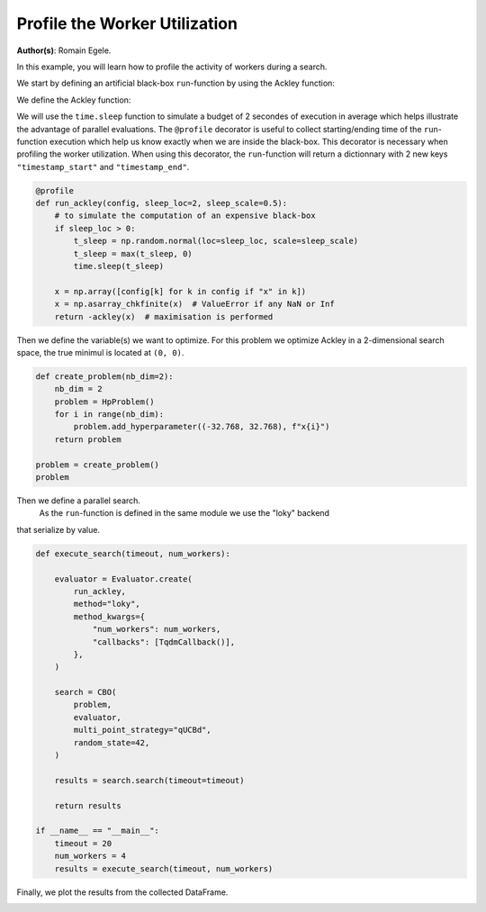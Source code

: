 
.. DO NOT EDIT.
.. THIS FILE WAS AUTOMATICALLY GENERATED BY SPHINX-GALLERY.
.. TO MAKE CHANGES, EDIT THE SOURCE PYTHON FILE:
.. "examples/examples_parallelism/plot_profile_worker_utilization.py"
.. LINE NUMBERS ARE GIVEN BELOW.

.. only:: html

    .. note::
        :class: sphx-glr-download-link-note

        :ref:`Go to the end <sphx_glr_download_examples_examples_parallelism_plot_profile_worker_utilization.py>`
        to download the full example code.

.. rst-class:: sphx-glr-example-title

.. _sphx_glr_examples_examples_parallelism_plot_profile_worker_utilization.py:


Profile the Worker Utilization
==============================

**Author(s)**: Romain Egele.

In this example, you will learn how to profile the activity of workers during a 
search. 

We start by defining an artificial black-box ``run``-function by using the Ackley function:

.. image:: https://www.sfu.ca/~ssurjano/ackley.png
  :width: 400
  :alt: Ackley Function in 2D

.. GENERATED FROM PYTHON SOURCE LINES 17-33

.. dropdown:: Code (Import statements)

    .. code-block:: Python


        import time

        import matplotlib.pyplot as plt
        import numpy as np

        from deephyper.analysis import figure_size
        from deephyper.analysis.hpo import (
            plot_search_trajectory_single_objective_hpo,
            plot_worker_utilization,
        )
        from deephyper.evaluator import Evaluator, profile
        from deephyper.evaluator.callback import TqdmCallback
        from deephyper.hpo import CBO, HpProblem








.. GENERATED FROM PYTHON SOURCE LINES 34-35

We define the Ackley function:

.. GENERATED FROM PYTHON SOURCE LINES 35-46

.. dropdown:: Code (Ackley function)

    .. code-block:: Python


        def ackley(x, a=20, b=0.2, c=2 * np.pi):
            d = len(x)
            s1 = np.sum(x**2)
            s2 = np.sum(np.cos(c * x))
            term1 = -a * np.exp(-b * np.sqrt(s1 / d))
            term2 = -np.exp(s2 / d)
            y = term1 + term2 + a + np.exp(1)
            return y








.. GENERATED FROM PYTHON SOURCE LINES 47-53

We will use the ``time.sleep`` function to simulate a budget of 2 secondes of execution in average 
which helps illustrate the advantage of parallel evaluations. The ``@profile`` decorator is useful 
to collect starting/ending time of the ``run``-function execution which help us know exactly when 
we are inside the black-box. This decorator is necessary when profiling the worker utilization. When 
using this decorator, the ``run``-function will return a dictionnary with 2 new keys ``"timestamp_start"`` 
and ``"timestamp_end"``.

.. GENERATED FROM PYTHON SOURCE LINES 53-66

.. code-block:: Python


    @profile
    def run_ackley(config, sleep_loc=2, sleep_scale=0.5):
        # to simulate the computation of an expensive black-box
        if sleep_loc > 0:
            t_sleep = np.random.normal(loc=sleep_loc, scale=sleep_scale)
            t_sleep = max(t_sleep, 0)
            time.sleep(t_sleep)

        x = np.array([config[k] for k in config if "x" in k])
        x = np.asarray_chkfinite(x)  # ValueError if any NaN or Inf
        return -ackley(x)  # maximisation is performed








.. GENERATED FROM PYTHON SOURCE LINES 67-70

Then we define the variable(s) we want to optimize. For this problem we
optimize Ackley in a 2-dimensional search space, the true minimul is
located at ``(0, 0)``.

.. GENERATED FROM PYTHON SOURCE LINES 70-82

.. code-block:: Python


    def create_problem(nb_dim=2):
        nb_dim = 2
        problem = HpProblem()
        for i in range(nb_dim):
            problem.add_hyperparameter((-32.768, 32.768), f"x{i}")
        return problem

    problem = create_problem()
    problem






.. rst-class:: sphx-glr-script-out

 .. code-block:: none


    Configuration space object:
      Hyperparameters:
        x0, Type: UniformFloat, Range: [-32.768, 32.768], Default: 0.0
        x1, Type: UniformFloat, Range: [-32.768, 32.768], Default: 0.0




.. GENERATED FROM PYTHON SOURCE LINES 83-86

Then we define a parallel search.
 As the ``run``-function is defined in the same module  we use the "loky" backend 
that serialize by value.

.. GENERATED FROM PYTHON SOURCE LINES 86-113

.. code-block:: Python

    def execute_search(timeout, num_workers):

        evaluator = Evaluator.create(
            run_ackley,
            method="loky",
            method_kwargs={
                "num_workers": num_workers,
                "callbacks": [TqdmCallback()],
            },
        )

        search = CBO(
            problem,
            evaluator,
            multi_point_strategy="qUCBd",
            random_state=42,
        )

        results = search.search(timeout=timeout)

        return results

    if __name__ == "__main__":
        timeout = 20
        num_workers = 4
        results = execute_search(timeout, num_workers)





.. rst-class:: sphx-glr-script-out

 .. code-block:: none

    0it [00:00, ?it/s]    1it [00:00, 4928.68it/s, failures=0, objective=-21.5]    2it [00:00, 61.69it/s, failures=0, objective=-19.8]      3it [00:00, 91.44it/s, failures=0, objective=-19.8]    4it [00:00,  5.36it/s, failures=0, objective=-19.8]    4it [00:00,  5.36it/s, failures=0, objective=-19.8]    5it [00:01,  4.24it/s, failures=0, objective=-19.8]    5it [00:01,  4.24it/s, failures=0, objective=-19.8]    6it [00:02,  1.66it/s, failures=0, objective=-19.8]    6it [00:02,  1.66it/s, failures=0, objective=-19.8]    7it [00:02,  1.96it/s, failures=0, objective=-19.8]    7it [00:02,  1.96it/s, failures=0, objective=-15.4]    8it [00:02,  1.96it/s, failures=0, objective=-15.4]    9it [00:03,  2.85it/s, failures=0, objective=-15.4]    9it [00:03,  2.85it/s, failures=0, objective=-15.4]    10it [00:04,  1.56it/s, failures=0, objective=-15.4]    10it [00:04,  1.56it/s, failures=0, objective=-12.6]    11it [00:05,  1.84it/s, failures=0, objective=-12.6]    11it [00:05,  1.84it/s, failures=0, objective=-12.6]    12it [00:05,  2.03it/s, failures=0, objective=-12.6]    12it [00:05,  2.03it/s, failures=0, objective=-12.6]    13it [00:05,  2.34it/s, failures=0, objective=-12.6]    13it [00:05,  2.34it/s, failures=0, objective=-12.6]    14it [00:07,  1.31it/s, failures=0, objective=-12.6]    14it [00:07,  1.31it/s, failures=0, objective=-12.6]    15it [00:07,  1.62it/s, failures=0, objective=-12.6]    15it [00:07,  1.62it/s, failures=0, objective=-4.19]    16it [00:07,  1.86it/s, failures=0, objective=-4.19]    16it [00:07,  1.86it/s, failures=0, objective=-4.19]    17it [00:08,  2.21it/s, failures=0, objective=-4.19]    17it [00:08,  2.21it/s, failures=0, objective=-4.19]    18it [00:09,  1.58it/s, failures=0, objective=-4.19]    18it [00:09,  1.58it/s, failures=0, objective=-4.19]    19it [00:09,  1.68it/s, failures=0, objective=-4.19]    19it [00:09,  1.68it/s, failures=0, objective=-2.17]    20it [00:10,  1.85it/s, failures=0, objective=-2.17]    20it [00:10,  1.85it/s, failures=0, objective=-2.17]    21it [00:10,  2.18it/s, failures=0, objective=-2.17]    21it [00:10,  2.18it/s, failures=0, objective=-2.17]    22it [00:11,  1.96it/s, failures=0, objective=-2.17]    22it [00:11,  1.96it/s, failures=0, objective=-0.729]    23it [00:11,  2.29it/s, failures=0, objective=-0.729]    23it [00:11,  2.29it/s, failures=0, objective=-0.729]    24it [00:12,  1.75it/s, failures=0, objective=-0.729]    24it [00:12,  1.75it/s, failures=0, objective=-0.729]    25it [00:12,  1.69it/s, failures=0, objective=-0.729]    25it [00:12,  1.69it/s, failures=0, objective=-0.729]    26it [00:13,  1.75it/s, failures=0, objective=-0.729]    26it [00:13,  1.75it/s, failures=0, objective=-0.729]    27it [00:13,  2.08it/s, failures=0, objective=-0.729]    27it [00:13,  2.08it/s, failures=0, objective=-0.729]    28it [00:14,  1.62it/s, failures=0, objective=-0.729]    28it [00:14,  1.62it/s, failures=0, objective=-0.729]    29it [00:15,  1.48it/s, failures=0, objective=-0.729]    29it [00:15,  1.48it/s, failures=0, objective=-0.729]    30it [00:15,  1.80it/s, failures=0, objective=-0.729]    30it [00:15,  1.80it/s, failures=0, objective=-0.729]    31it [00:15,  2.16it/s, failures=0, objective=-0.729]    31it [00:15,  2.16it/s, failures=0, objective=-0.729]    32it [00:17,  1.30it/s, failures=0, objective=-0.729]    32it [00:17,  1.30it/s, failures=0, objective=-0.729]    33it [00:18,  1.07it/s, failures=0, objective=-0.729]    33it [00:18,  1.07it/s, failures=0, objective=-0.729]    34it [00:18,  1.07it/s, failures=0, objective=-0.729]    35it [00:18,  1.07it/s, failures=0, objective=-0.729]



.. GENERATED FROM PYTHON SOURCE LINES 114-115

Finally, we plot the results from the collected DataFrame.

.. GENERATED FROM PYTHON SOURCE LINES 115-138

.. dropdown:: Code (Plot search trajectory an workers utilization)

    .. code-block:: Python


        if __name__ == "__main__":
            t0 = results["m:timestamp_start"].iloc[0]
            results["m:timestamp_start"] = results["m:timestamp_start"] - t0
            results["m:timestamp_end"] = results["m:timestamp_end"] - t0
            tmax = results["m:timestamp_end"].max()

            fig, axes = plt.subplots(
                nrows=2,
                ncols=1,
                sharex=True,
                figsize=figure_size(width=600),
                tight_layout=True,
            )

            _ = plot_search_trajectory_single_objective_hpo(
                results, mode="min", x_units="seconds", ax=axes[0],
            )

            _ = plot_worker_utilization(
                results, num_workers=num_workers, profile_type="start/end", ax=axes[1],
            )



.. image-sg:: /examples/examples_parallelism/images/sphx_glr_plot_profile_worker_utilization_001.png
   :alt: plot profile worker utilization
   :srcset: /examples/examples_parallelism/images/sphx_glr_plot_profile_worker_utilization_001.png
   :class: sphx-glr-single-img






.. rst-class:: sphx-glr-timing

   **Total running time of the script:** (0 minutes 26.823 seconds)


.. _sphx_glr_download_examples_examples_parallelism_plot_profile_worker_utilization.py:

.. only:: html

  .. container:: sphx-glr-footer sphx-glr-footer-example

    .. container:: sphx-glr-download sphx-glr-download-jupyter

      :download:`Download Jupyter notebook: plot_profile_worker_utilization.ipynb <plot_profile_worker_utilization.ipynb>`

    .. container:: sphx-glr-download sphx-glr-download-python

      :download:`Download Python source code: plot_profile_worker_utilization.py <plot_profile_worker_utilization.py>`

    .. container:: sphx-glr-download sphx-glr-download-zip

      :download:`Download zipped: plot_profile_worker_utilization.zip <plot_profile_worker_utilization.zip>`


.. only:: html

 .. rst-class:: sphx-glr-signature

    `Gallery generated by Sphinx-Gallery <https://sphinx-gallery.github.io>`_
